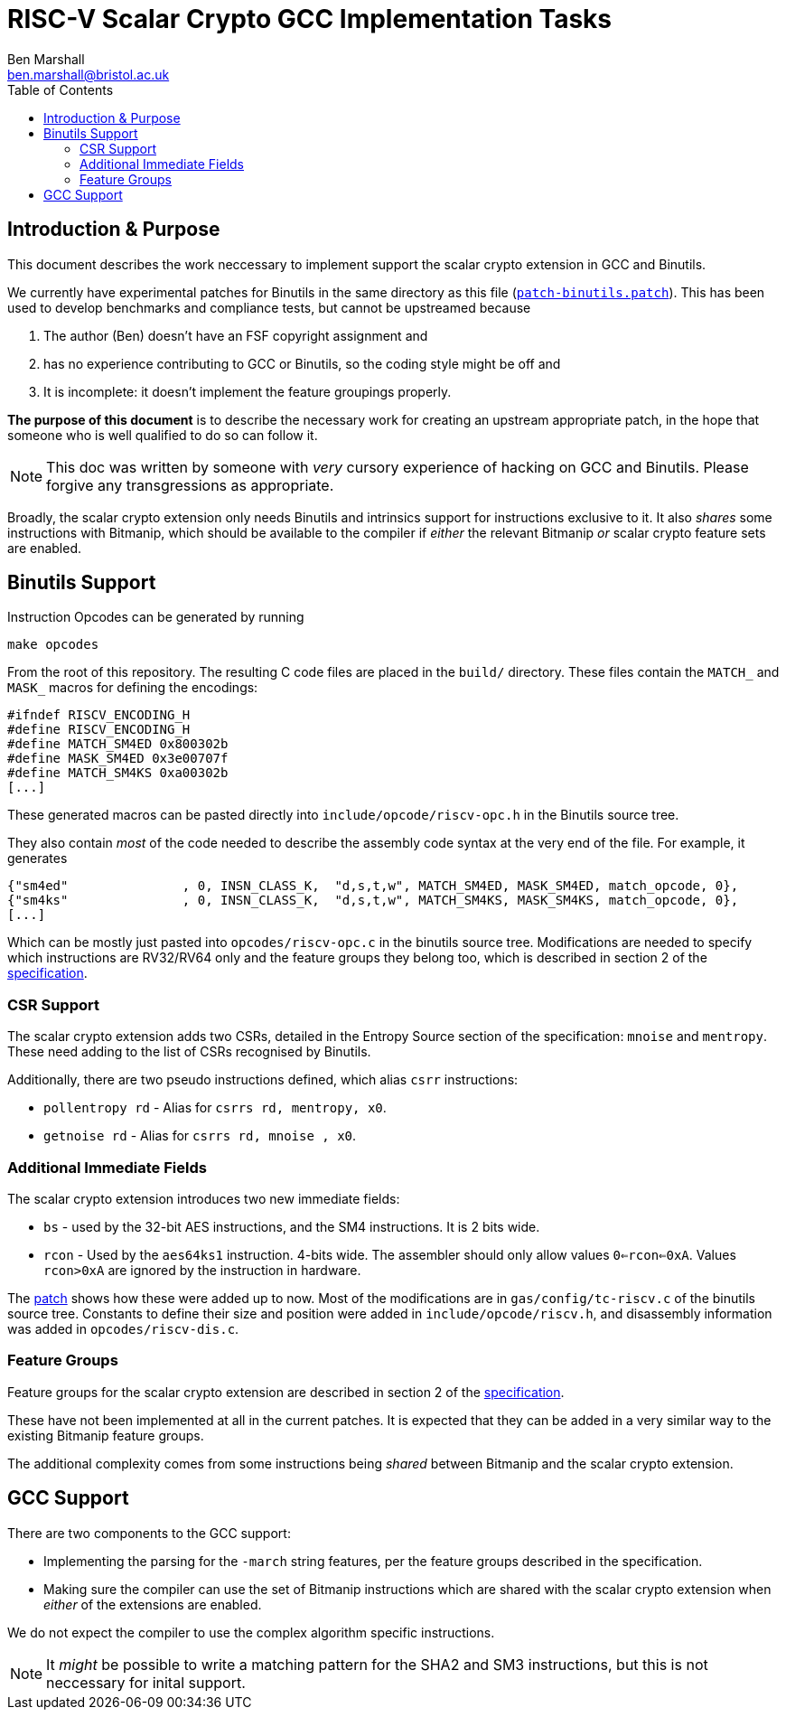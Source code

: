 
= RISC-V Scalar Crypto GCC Implementation Tasks
Ben Marshall <ben.marshall@bristol.ac.uk>
:toc:

== Introduction & Purpose

This document describes the work neccessary to implement support
the scalar crypto extension in GCC and Binutils.

We currently have experimental patches for Binutils in the same
directory as this file (link:patch-binutils.patch[`patch-binutils.patch`]).
This has been used to develop benchmarks and compliance tests, but
cannot be upstreamed because

1. The author (Ben) doesn't have an FSF copyright assignment and

2. has no experience contributing to GCC or Binutils, so the coding
   style might be off and

3. It is incomplete: it doesn't implement the feature groupings properly.

*The purpose of this document* is to describe the necessary work
for creating an upstream appropriate patch, in the hope that someone who
is well qualified to do so can follow it.

NOTE: This doc was written by someone with _very_ cursory experience
of hacking on GCC and Binutils. Please forgive any transgressions as
appropriate.

Broadly, the scalar crypto extension only needs Binutils and intrinsics
support for instructions exclusive to it.
It also _shares_ some instructions with Bitmanip, which should be available
to the compiler if _either_ the relevant Bitmanip _or_ scalar crypto
feature sets are enabled.

== Binutils Support

Instruction Opcodes can be generated by running

  make opcodes

From the root of this repository. The resulting C code files are placed
in the `build/` directory.
These files contain the `MATCH_` and `MASK_` macros for defining the
encodings:

 #ifndef RISCV_ENCODING_H
 #define RISCV_ENCODING_H
 #define MATCH_SM4ED 0x800302b
 #define MASK_SM4ED 0x3e00707f
 #define MATCH_SM4KS 0xa00302b
 [...]

These generated macros can be pasted directly into
`include/opcode/riscv-opc.h`
in the Binutils source tree.

They also contain _most_ of the code needed to describe the assembly code
syntax at the very end of the file. For example, it generates

 {"sm4ed"               , 0, INSN_CLASS_K,  "d,s,t,w", MATCH_SM4ED, MASK_SM4ED, match_opcode, 0},
 {"sm4ks"               , 0, INSN_CLASS_K,  "d,s,t,w", MATCH_SM4KS, MASK_SM4KS, match_opcode, 0},
 [...]

Which can be mostly just pasted into `opcodes/riscv-opc.c` in the
binutils source tree.
Modifications are needed to specify which instructions
are RV32/RV64 only and the feature groups they belong too, which is described
in section 2 of the 
https://github.com/riscv/riscv-crypto/releases[specification].

=== CSR Support

The scalar crypto extension adds two CSRs, detailed in the
Entropy Source section of the specification: `mnoise` and `mentropy`.
These need adding to the list of CSRs recognised by Binutils.

Additionally, there are two pseudo instructions defined, which alias
`csrr` instructions:

* `pollentropy rd` - Alias for `csrrs rd, mentropy, x0`.

* `getnoise    rd` - Alias for `csrrs rd, mnoise  , x0`.

=== Additional Immediate Fields

The scalar crypto extension introduces two new immediate fields:

* `bs` - used by the 32-bit AES instructions, and the SM4 instructions.
  It is 2 bits wide.

* `rcon` - Used by the `aes64ks1` instruction. 4-bits wide. The assembler
  should only allow values `0<=rcon<=0xA`.
  Values `rcon>0xA` are ignored by the instruction in hardware.

The link:patch-binutils.patch[patch] shows how these were added up to now.
Most of the modifications are in `gas/config/tc-riscv.c` of the
binutils source tree.
Constants to define their size and position were added in
`include/opcode/riscv.h`, and disassembly information
was added in `opcodes/riscv-dis.c`.

=== Feature Groups

Feature groups for the scalar crypto extension are described in
section 2 of the 
https://github.com/riscv/riscv-crypto/releases[specification].

These have not been implemented at all in the current patches.
It is expected that they can be added in a very similar way to the
existing Bitmanip feature groups.

The additional complexity comes from some instructions being _shared_
between Bitmanip and the scalar crypto extension.

== GCC Support

There are two components to the GCC support:

* Implementing the parsing for the `-march` string features, per
  the feature groups described in the specification.

* Making sure the compiler can use the set of Bitmanip instructions
  which are shared with the scalar crypto extension when _either_ of
  the extensions are enabled.

We do not expect the compiler to use the complex algorithm specific
instructions.

NOTE: It _might_ be possible to write a matching pattern for the
SHA2 and SM3 instructions, but this is not neccessary for inital
support.

